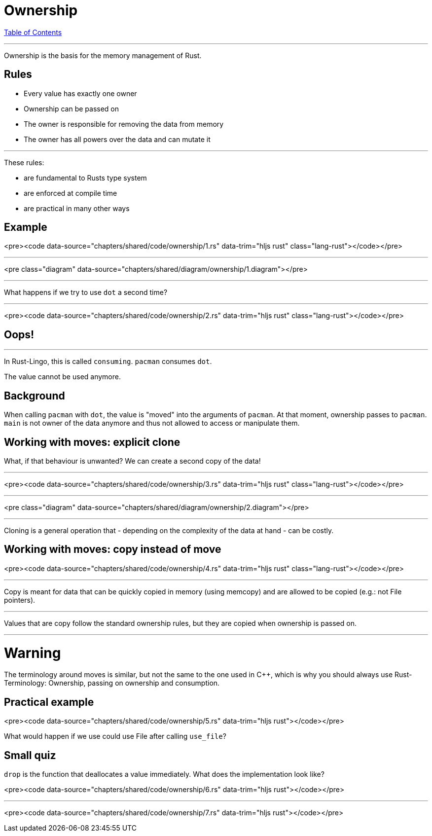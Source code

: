 = Ownership
:revealjs_width: 1920
:revealjs_height: 1080
:source-highlighter: highlightjs

link:./index.html[Table of Contents]


---

Ownership is the basis for the memory management of Rust.

== Rules

-   Every value has exactly one owner
-   Ownership can be passed on
-   The owner is responsible for removing the data from memory
-   The owner has all powers over the data and can mutate it


---

These rules:

-   are fundamental to Rusts type system
-   are enforced at compile time
-   are practical in many other ways

== Example

<pre><code data-source="chapters/shared/code/ownership/1.rs" data-trim="hljs rust" class="lang-rust"></code></pre>

---

<pre class="diagram" data-source="chapters/shared/diagram/ownership/1.diagram"></pre>

---

What happens if we try to use `dot` a second time?

---

<pre><code data-source="chapters/shared/code/ownership/2.rs" data-trim="hljs rust" class="lang-rust"></code></pre>

== Oops!

---

In Rust-Lingo, this is called `consuming`. `pacman` consumes `dot`.

The value cannot be used anymore.

== Background

When calling `pacman` with `dot`, the value is "moved" into the arguments of `pacman`. At that moment, ownership passes to `pacman`. `main` is not owner of the data anymore and thus not allowed to access or manipulate them.

== Working with moves: explicit clone

What, if that behaviour is unwanted? We can create a second copy of the data!

---

<pre><code data-source="chapters/shared/code/ownership/3.rs" data-trim="hljs rust" class="lang-rust"></code></pre>

---

<pre class="diagram" data-source="chapters/shared/diagram/ownership/2.diagram"></pre>

---

Cloning is a general operation that - depending on the complexity of the data at hand - can be costly.

== Working with moves: copy instead of move

<pre><code data-source="chapters/shared/code/ownership/4.rs" data-trim="hljs rust" class="lang-rust"></code></pre>

---

Copy is meant for data that can be quickly copied in memory (using memcopy) and are allowed to be copied (e.g.: not File pointers).


---

Values that are copy follow the standard ownership rules, but they are copied when ownership is passed on.

---

# Warning

The terminology around moves is similar, but not the same to the one used in C++, which is why you should always use Rust-Terminology: Ownership, passing on ownership and consumption.

== Practical example

<pre><code data-source="chapters/shared/code/ownership/5.rs" data-trim="hljs rust"></code></pre>

What would happen if we use could use File after calling `use_file`?

== Small quiz

`drop` is the function that deallocates a value immediately. What does the implementation look like?

<pre><code data-source="chapters/shared/code/ownership/6.rs" data-trim="hljs rust"></code></pre>

---

<pre><code data-source="chapters/shared/code/ownership/7.rs" data-trim="hljs rust"></code></pre>

